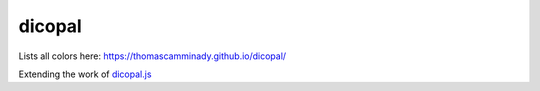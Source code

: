 =======
dicopal
=======
Lists all colors here: https://thomascamminady.github.io/dicopal/



Extending the work of `dicopal.js`_


.. _`dicopal.js`: https://github.com/riatelab/dicopal.js
.. _Cookiecutter: https://github.com/audreyr/cookiecutter
.. _`thomascamminady/cookiecutter-pypackage`: https://github.com/thomascamminady/cookiecutter-pypackage
.. _`audreyr/cookiecutter-pypackage`: https://github.com/audreyr/cookiecutter-pypackage
